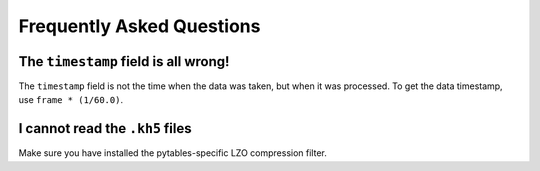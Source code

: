 


Frequently Asked Questions
=============================


The ``timestamp`` field is all wrong!
-------------------------------------

The ``timestamp`` field is not the time when the data was taken, but when it was processed. 
To get the data timestamp, use ``frame * (1/60.0)``.


I cannot read the ``.kh5`` files
--------------------------------

Make sure you have installed the pytables-specific LZO compression filter.